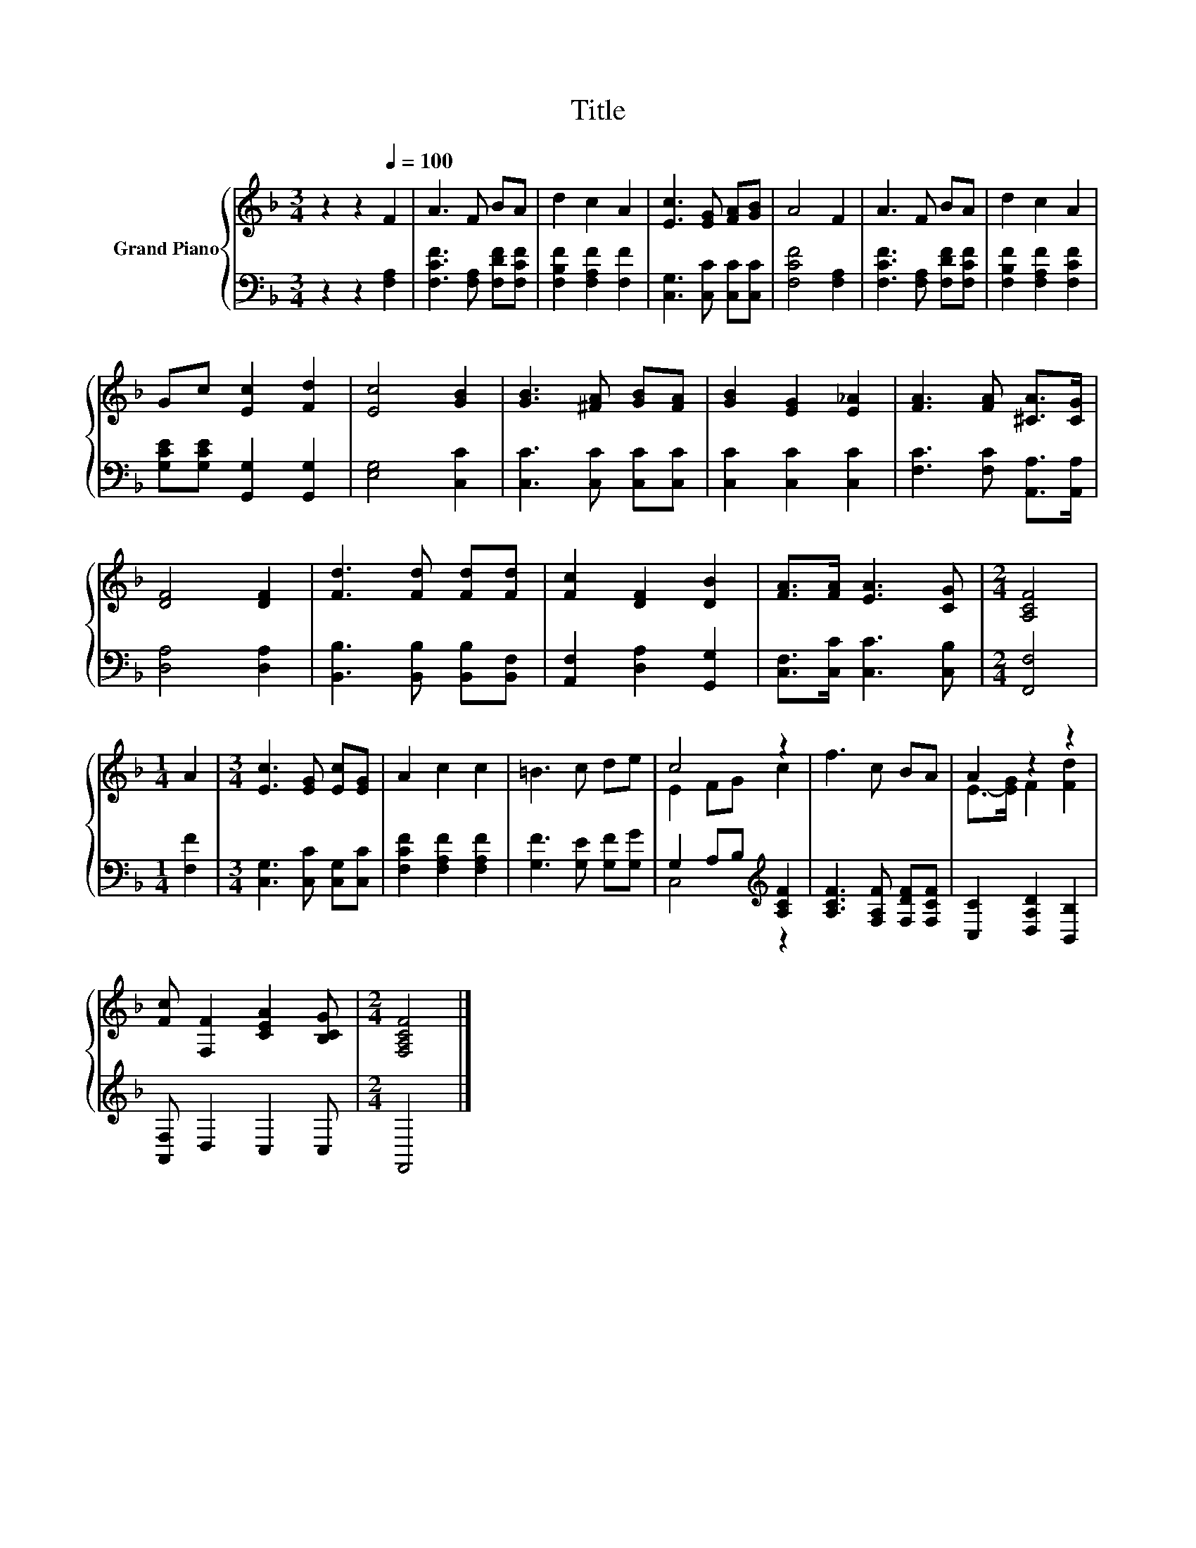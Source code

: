 X:1
T:Title
%%score { ( 1 3 ) | ( 2 4 ) }
L:1/8
M:3/4
K:F
V:1 treble nm="Grand Piano"
V:3 treble 
V:2 bass 
V:4 bass 
V:1
 z2 z2[Q:1/4=100] F2 | A3 F BA | d2 c2 A2 | [Ec]3 [EG] [FA][GB] | A4 F2 | A3 F BA | d2 c2 A2 | %7
 Gc [Ec]2 [Fd]2 | [Ec]4 [GB]2 | [GB]3 [^FA] [GB][FA] | [GB]2 [EG]2 [E_A]2 | [FA]3 [FA] [^CA]>[CG] | %12
 [DF]4 [DF]2 | [Fd]3 [Fd] [Fd][Fd] | [Fc]2 [DF]2 [DB]2 | [FA]>[FA] [EA]3 [CG] |[M:2/4] [A,CF]4 | %17
[M:1/4] A2 |[M:3/4] [Ec]3 [EG] [Ec][EG] | A2 c2 c2 | =B3 c de | c4 z2 | f3 c BA | A2 z2 z2 | %24
 [Fc] [F,F]2 [CEA]2 [B,CG] |[M:2/4] [F,A,CF]4 |] %26
V:2
 z2 z2 [F,A,]2 | [F,CF]3 [F,A,] [F,DF][F,CF] | [F,B,F]2 [F,A,F]2 [F,F]2 | %3
 [C,G,]3 [C,C] [C,C][C,C] | [F,CF]4 [F,A,]2 | [F,CF]3 [F,A,] [F,DF][F,CF] | %6
 [F,B,F]2 [F,A,F]2 [F,CF]2 | [G,CE][G,CE] [G,,G,]2 [G,,G,]2 | [E,G,]4 [C,C]2 | %9
 [C,C]3 [C,C] [C,C][C,C] | [C,C]2 [C,C]2 [C,C]2 | [F,C]3 [F,C] [A,,A,]>[A,,A,] | [D,A,]4 [D,A,]2 | %13
 [B,,B,]3 [B,,B,] [B,,B,][B,,F,] | [A,,F,]2 [D,A,]2 [G,,G,]2 | [C,F,]>[C,C] [C,C]3 [C,B,] | %16
[M:2/4] [F,,F,]4 |[M:1/4] [F,F]2 |[M:3/4] [C,G,]3 [C,C] [C,G,][C,C] | [F,CF]2 [F,A,F]2 [F,A,F]2 | %20
 [G,F]3 [G,E] [G,F][G,G] | G,2 A,B,[K:treble] [A,CF]2 | [A,CF]3 [F,A,F] [F,DF][F,CF] | %23
 [C,C]2 [D,A,D]2 [B,,B,]2 | [A,,F,] D,2 C,2 C, |[M:2/4] F,,4 |] %26
V:3
 x6 | x6 | x6 | x6 | x6 | x6 | x6 | x6 | x6 | x6 | x6 | x6 | x6 | x6 | x6 | x6 |[M:2/4] x4 | %17
[M:1/4] x2 |[M:3/4] x6 | x6 | x6 | E2 FG c2 | x6 | E->[EG] F2 [Fd]2 | x6 |[M:2/4] x4 |] %26
V:4
 x6 | x6 | x6 | x6 | x6 | x6 | x6 | x6 | x6 | x6 | x6 | x6 | x6 | x6 | x6 | x6 |[M:2/4] x4 | %17
[M:1/4] x2 |[M:3/4] x6 | x6 | x6 | C,4[K:treble] z2 | x6 | x6 | x6 |[M:2/4] x4 |] %26

